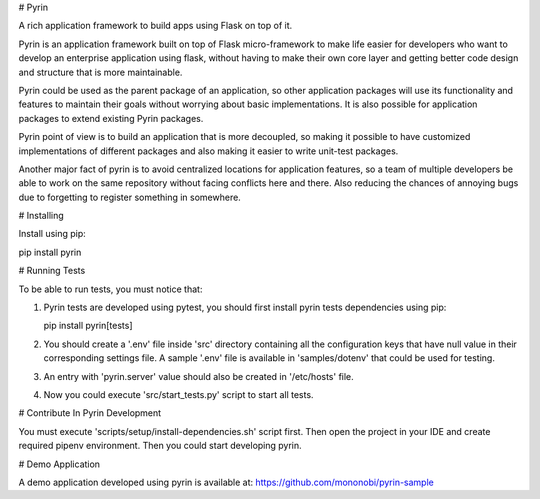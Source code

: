 # Pyrin

A rich application framework to build apps using Flask on top of it.

Pyrin is an application framework built on top of Flask micro-framework to make 
life easier for developers who want to develop an enterprise application 
using flask, without having to make their own core layer and getting better code
design and structure that is more maintainable.

Pyrin could be used as the parent package of an application, so other application 
packages will use its functionality and features to maintain their goals without 
worrying about basic implementations.
It is also possible for application packages to extend existing Pyrin packages.

Pyrin point of view is to build an application that is more decoupled, so making it 
possible to have customized implementations of different packages and also making it 
easier to write unit-test packages.

Another major fact of pyrin is to avoid centralized locations for application features, so a team
of multiple developers be able to work on the same repository without facing conflicts here
and there. Also reducing the chances of annoying bugs due to forgetting to register
something in somewhere.

# Installing

Install using pip:

pip install pyrin

# Running Tests

To be able to run tests, you must notice that:

1. Pyrin tests are developed using pytest, you should first 
   install pyrin tests dependencies using pip:

   pip install pyrin[tests]

2. You should create a '.env' file inside 'src' directory containing all the configuration 
   keys that have null value in their corresponding settings file. A sample '.env'
   file is available in 'samples/dotenv' that could be used for testing.

3. An entry with 'pyrin.server' value should also be created in '/etc/hosts' file.

4. Now you could execute 'src/start_tests.py' script to start all tests.

# Contribute In Pyrin Development

You must execute 'scripts/setup/install-dependencies.sh' script first.
Then open the project in your IDE and create required pipenv environment.
Then you could start developing pyrin.

# Demo Application

A demo application developed using pyrin is available at:
https://github.com/mononobi/pyrin-sample


